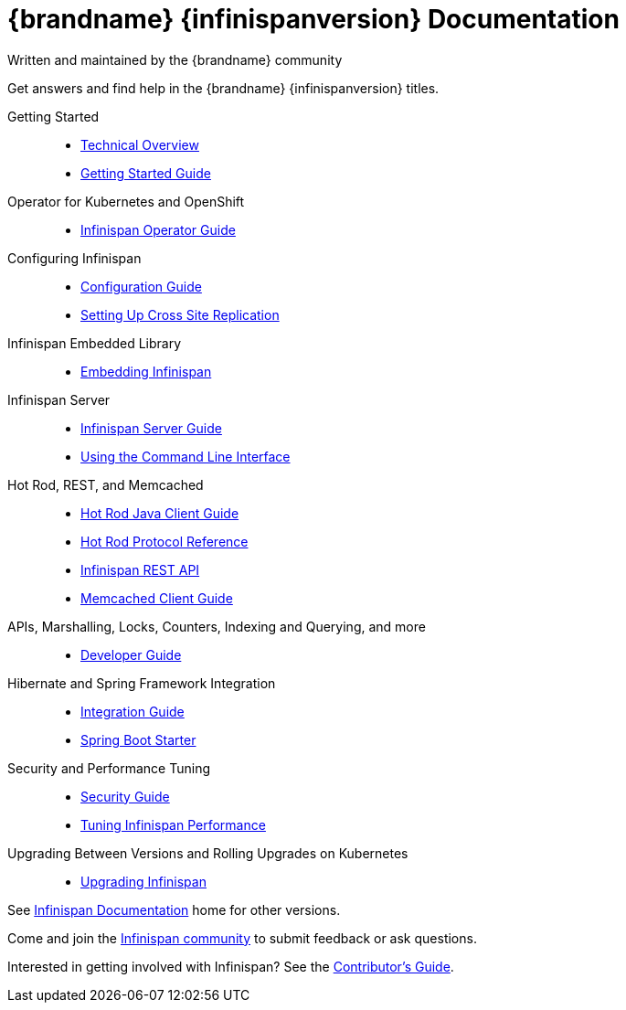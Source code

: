 = {brandname} {infinispanversion} Documentation
Written and maintained by the {brandname} community
:icons: font

Get answers and find help in the {brandname} {infinispanversion} titles.

Getting Started::

* link:titles/overview/overview.html[Technical Overview]
* link:titles/getting_started/getting_started.html[Getting Started Guide]

Operator for Kubernetes and OpenShift::

* link:https://infinispan.org/infinispan-operator/master/operator.html[Infinispan Operator Guide]

Configuring Infinispan::

* link:titles/configuring/configuring.html[Configuration Guide]
* link:titles/xsite/xsite.html[Setting Up Cross Site Replication]

Infinispan Embedded Library::

* link:titles/embedding/embedding.html[Embedding Infinispan]

Infinispan Server::

* link:titles/server/server.html[Infinispan Server Guide]
* link:titles/cli/cli.html[Using the Command Line Interface]

Hot Rod, REST, and Memcached::

* link:titles/hotrod_java/hotrod_java.html[Hot Rod Java Client Guide]
* link:titles/hotrod_protocol/hotrod_protocol.html[Hot Rod Protocol Reference]
* link:titles/rest/rest.html[Infinispan REST API]
* link:titles/memcached/memcached.html[Memcached Client Guide]

APIs, Marshalling, Locks, Counters, Indexing and Querying, and more::

* link:titles/developing/developing.html[Developer Guide]

Hibernate and Spring Framework Integration::

* link:titles/integrating/integrating.html[Integration Guide]
* link:https://infinispan.org/infinispan-spring-boot/master/spring_boot_starter.html[Spring Boot Starter]

Security and Performance Tuning::

* link:titles/security/security.html[Security Guide]
* link:titles/tuning/tuning.html[Tuning Infinispan Performance]

Upgrading Between Versions and Rolling Upgrades on Kubernetes::

* link:titles/upgrading/upgrading.html[Upgrading Infinispan]

See link:http://www.infinispan.org/documentation[Infinispan Documentation] home for other versions.

Come and join the link:http://www.infinispan.org/community[Infinispan community] to submit feedback or ask questions.

Interested in getting involved with Infinispan? See the link:titles/contributing/contributing.html[Contributor's Guide].

